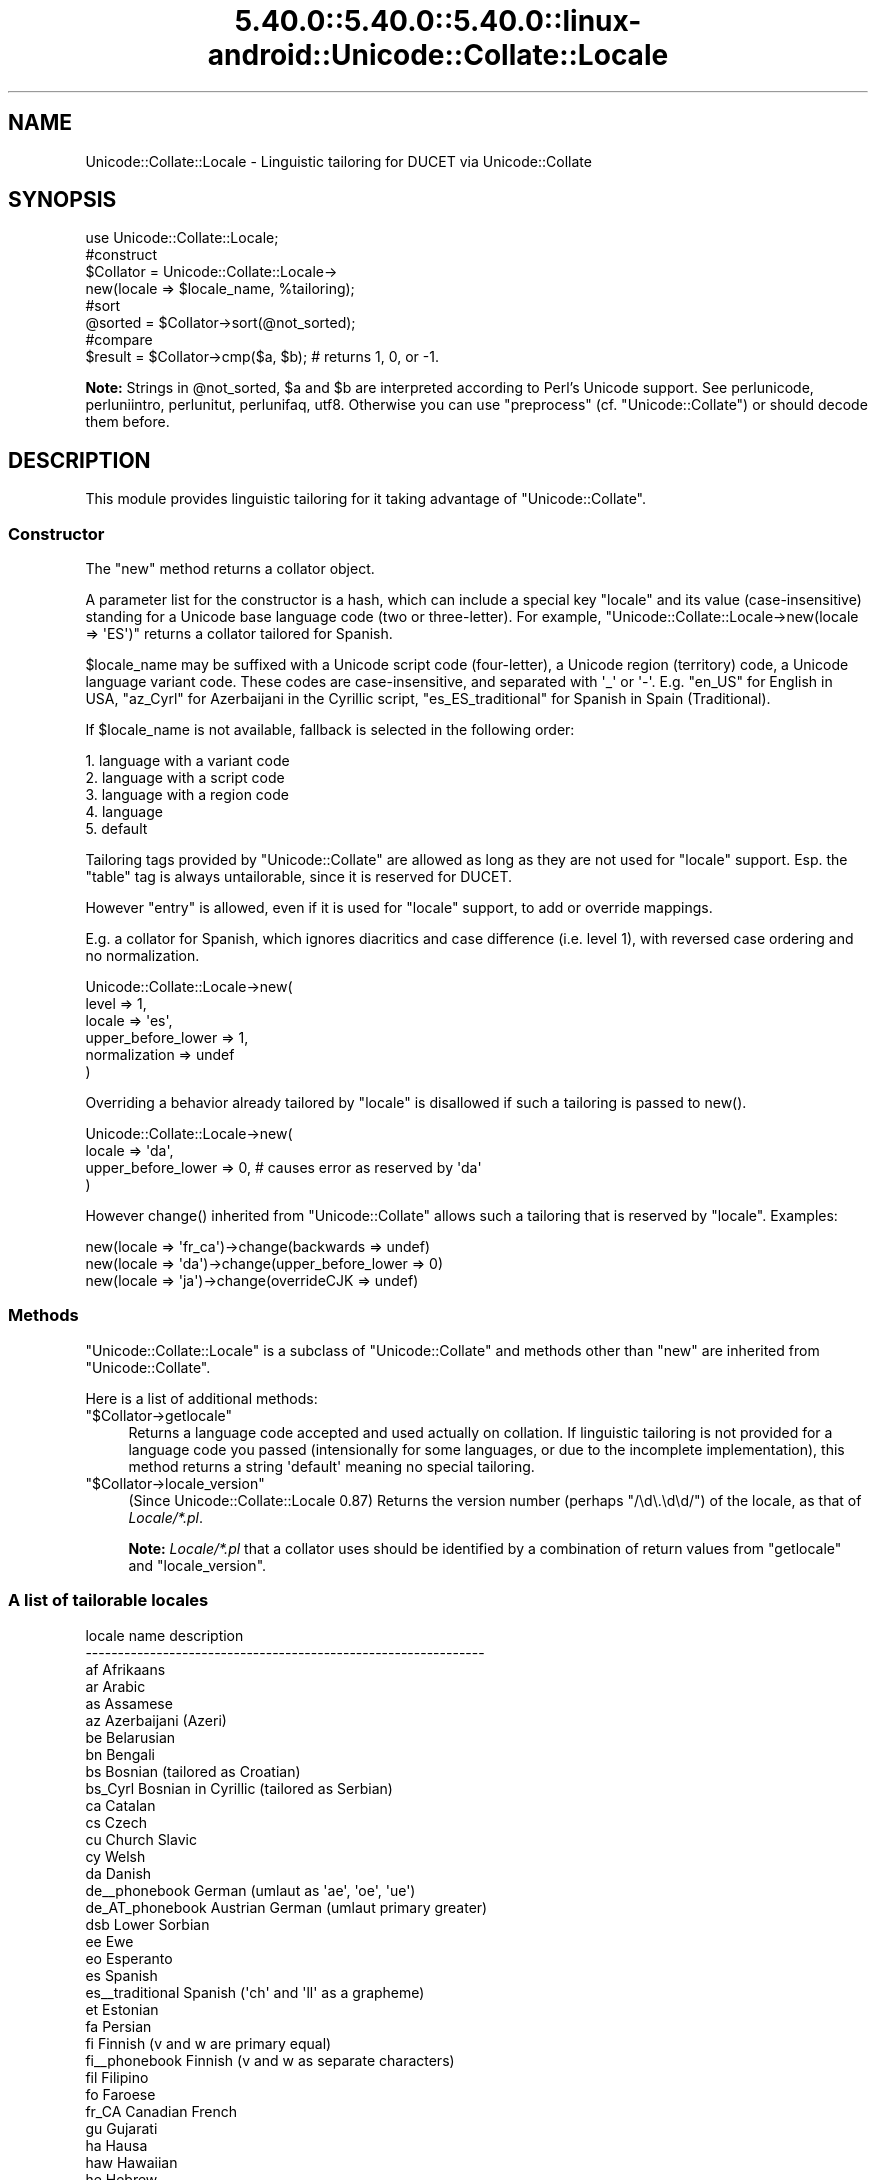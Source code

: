 .\" Automatically generated by Pod::Man 5.0102 (Pod::Simple 3.45)
.\"
.\" Standard preamble:
.\" ========================================================================
.de Sp \" Vertical space (when we can't use .PP)
.if t .sp .5v
.if n .sp
..
.de Vb \" Begin verbatim text
.ft CW
.nf
.ne \\$1
..
.de Ve \" End verbatim text
.ft R
.fi
..
.\" \*(C` and \*(C' are quotes in nroff, nothing in troff, for use with C<>.
.ie n \{\
.    ds C` ""
.    ds C' ""
'br\}
.el\{\
.    ds C`
.    ds C'
'br\}
.\"
.\" Escape single quotes in literal strings from groff's Unicode transform.
.ie \n(.g .ds Aq \(aq
.el       .ds Aq '
.\"
.\" If the F register is >0, we'll generate index entries on stderr for
.\" titles (.TH), headers (.SH), subsections (.SS), items (.Ip), and index
.\" entries marked with X<> in POD.  Of course, you'll have to process the
.\" output yourself in some meaningful fashion.
.\"
.\" Avoid warning from groff about undefined register 'F'.
.de IX
..
.nr rF 0
.if \n(.g .if rF .nr rF 1
.if (\n(rF:(\n(.g==0)) \{\
.    if \nF \{\
.        de IX
.        tm Index:\\$1\t\\n%\t"\\$2"
..
.        if !\nF==2 \{\
.            nr % 0
.            nr F 2
.        \}
.    \}
.\}
.rr rF
.\" ========================================================================
.\"
.IX Title "5.40.0::5.40.0::5.40.0::linux-android::Unicode::Collate::Locale 3"
.TH 5.40.0::5.40.0::5.40.0::linux-android::Unicode::Collate::Locale 3 2024-12-13 "perl v5.40.0" "Perl Programmers Reference Guide"
.\" For nroff, turn off justification.  Always turn off hyphenation; it makes
.\" way too many mistakes in technical documents.
.if n .ad l
.nh
.SH NAME
Unicode::Collate::Locale \- Linguistic tailoring for DUCET via Unicode::Collate
.SH SYNOPSIS
.IX Header "SYNOPSIS"
.Vb 1
\&  use Unicode::Collate::Locale;
\&
\&  #construct
\&  $Collator = Unicode::Collate::Locale\->
\&      new(locale => $locale_name, %tailoring);
\&
\&  #sort
\&  @sorted = $Collator\->sort(@not_sorted);
\&
\&  #compare
\&  $result = $Collator\->cmp($a, $b); # returns 1, 0, or \-1.
.Ve
.PP
\&\fBNote:\fR Strings in \f(CW@not_sorted\fR, \f(CW$a\fR and \f(CW$b\fR are interpreted
according to Perl's Unicode support. See perlunicode,
perluniintro, perlunitut, perlunifaq, utf8.
Otherwise you can use \f(CW\*(C`preprocess\*(C'\fR (cf. \f(CW\*(C`Unicode::Collate\*(C'\fR)
or should decode them before.
.SH DESCRIPTION
.IX Header "DESCRIPTION"
This module provides linguistic tailoring for it
taking advantage of \f(CW\*(C`Unicode::Collate\*(C'\fR.
.SS Constructor
.IX Subsection "Constructor"
The \f(CW\*(C`new\*(C'\fR method returns a collator object.
.PP
A parameter list for the constructor is a hash, which can include
a special key \f(CW\*(C`locale\*(C'\fR and its value (case-insensitive) standing
for a Unicode base language code (two or three-letter).
For example, \f(CW\*(C`Unicode::Collate::Locale\->new(locale => \*(AqES\*(Aq)\*(C'\fR
returns a collator tailored for Spanish.
.PP
\&\f(CW$locale_name\fR may be suffixed with a Unicode script code (four-letter),
a Unicode region (territory) code, a Unicode language variant code.
These codes are case-insensitive, and separated with \f(CW\*(Aq_\*(Aq\fR or \f(CW\*(Aq\-\*(Aq\fR.
E.g. \f(CW\*(C`en_US\*(C'\fR for English in USA,
\&\f(CW\*(C`az_Cyrl\*(C'\fR for Azerbaijani in the Cyrillic script,
\&\f(CW\*(C`es_ES_traditional\*(C'\fR for Spanish in Spain (Traditional).
.PP
If \f(CW$locale_name\fR is not available,
fallback is selected in the following order:
.PP
.Vb 5
\&    1. language with a variant code
\&    2. language with a script code
\&    3. language with a region code
\&    4. language
\&    5. default
.Ve
.PP
Tailoring tags provided by \f(CW\*(C`Unicode::Collate\*(C'\fR are allowed as long as
they are not used for \f(CW\*(C`locale\*(C'\fR support.  Esp. the \f(CW\*(C`table\*(C'\fR tag
is always untailorable, since it is reserved for DUCET.
.PP
However \f(CW\*(C`entry\*(C'\fR is allowed, even if it is used for \f(CW\*(C`locale\*(C'\fR support,
to add or override mappings.
.PP
E.g. a collator for Spanish, which ignores diacritics and case difference
(i.e. level 1), with reversed case ordering and no normalization.
.PP
.Vb 6
\&    Unicode::Collate::Locale\->new(
\&        level => 1,
\&        locale => \*(Aqes\*(Aq,
\&        upper_before_lower => 1,
\&        normalization => undef
\&    )
.Ve
.PP
Overriding a behavior already tailored by \f(CW\*(C`locale\*(C'\fR is disallowed
if such a tailoring is passed to \f(CWnew()\fR.
.PP
.Vb 4
\&    Unicode::Collate::Locale\->new(
\&        locale => \*(Aqda\*(Aq,
\&        upper_before_lower => 0, # causes error as reserved by \*(Aqda\*(Aq
\&    )
.Ve
.PP
However \f(CWchange()\fR inherited from \f(CW\*(C`Unicode::Collate\*(C'\fR allows
such a tailoring that is reserved by \f(CW\*(C`locale\*(C'\fR. Examples:
.PP
.Vb 3
\&    new(locale => \*(Aqfr_ca\*(Aq)\->change(backwards => undef)
\&    new(locale => \*(Aqda\*(Aq)\->change(upper_before_lower => 0)
\&    new(locale => \*(Aqja\*(Aq)\->change(overrideCJK => undef)
.Ve
.SS Methods
.IX Subsection "Methods"
\&\f(CW\*(C`Unicode::Collate::Locale\*(C'\fR is a subclass of \f(CW\*(C`Unicode::Collate\*(C'\fR
and methods other than \f(CW\*(C`new\*(C'\fR are inherited from \f(CW\*(C`Unicode::Collate\*(C'\fR.
.PP
Here is a list of additional methods:
.ie n .IP """$Collator\->getlocale""" 4
.el .IP \f(CW$Collator\->getlocale\fR 4
.IX Item "$Collator->getlocale"
Returns a language code accepted and used actually on collation.
If linguistic tailoring is not provided for a language code you passed
(intensionally for some languages, or due to the incomplete implementation),
this method returns a string \f(CW\*(Aqdefault\*(Aq\fR meaning no special tailoring.
.ie n .IP """$Collator\->locale_version""" 4
.el .IP \f(CW$Collator\->locale_version\fR 4
.IX Item "$Collator->locale_version"
(Since Unicode::Collate::Locale 0.87)
Returns the version number (perhaps \f(CW\*(C`/\ed\e.\ed\ed/\*(C'\fR) of the locale, as that
of \fILocale/*.pl\fR.
.Sp
\&\fBNote:\fR \fILocale/*.pl\fR that a collator uses should be identified by
a combination of return values from \f(CW\*(C`getlocale\*(C'\fR and \f(CW\*(C`locale_version\*(C'\fR.
.SS "A list of tailorable locales"
.IX Subsection "A list of tailorable locales"
.Vb 10
\&      locale name       description
\&    \-\-\-\-\-\-\-\-\-\-\-\-\-\-\-\-\-\-\-\-\-\-\-\-\-\-\-\-\-\-\-\-\-\-\-\-\-\-\-\-\-\-\-\-\-\-\-\-\-\-\-\-\-\-\-\-\-\-\-\-\-\-
\&      af                Afrikaans
\&      ar                Arabic
\&      as                Assamese
\&      az                Azerbaijani (Azeri)
\&      be                Belarusian
\&      bn                Bengali
\&      bs                Bosnian (tailored as Croatian)
\&      bs_Cyrl           Bosnian in Cyrillic (tailored as Serbian)
\&      ca                Catalan
\&      cs                Czech
\&      cu                Church Slavic
\&      cy                Welsh
\&      da                Danish
\&      de_\|_phonebook     German (umlaut as \*(Aqae\*(Aq, \*(Aqoe\*(Aq, \*(Aque\*(Aq)
\&      de_AT_phonebook   Austrian German (umlaut primary greater)
\&      dsb               Lower Sorbian
\&      ee                Ewe
\&      eo                Esperanto
\&      es                Spanish
\&      es_\|_traditional   Spanish (\*(Aqch\*(Aq and \*(Aqll\*(Aq as a grapheme)
\&      et                Estonian
\&      fa                Persian
\&      fi                Finnish (v and w are primary equal)
\&      fi_\|_phonebook     Finnish (v and w as separate characters)
\&      fil               Filipino
\&      fo                Faroese
\&      fr_CA             Canadian French
\&      gu                Gujarati
\&      ha                Hausa
\&      haw               Hawaiian
\&      he                Hebrew
\&      hi                Hindi
\&      hr                Croatian
\&      hu                Hungarian
\&      hy                Armenian
\&      ig                Igbo
\&      is                Icelandic
\&      ja                Japanese [1]
\&      kk                Kazakh
\&      kl                Kalaallisut
\&      kn                Kannada
\&      ko                Korean [2]
\&      kok               Konkani
\&      lkt               Lakota
\&      ln                Lingala
\&      lt                Lithuanian
\&      lv                Latvian
\&      mk                Macedonian
\&      ml                Malayalam
\&      mr                Marathi
\&      mt                Maltese
\&      nb                Norwegian Bokmal
\&      nn                Norwegian Nynorsk
\&      nso               Northern Sotho
\&      om                Oromo
\&      or                Oriya
\&      pa                Punjabi
\&      pl                Polish
\&      ro                Romanian
\&      sa                Sanskrit
\&      se                Northern Sami
\&      si                Sinhala
\&      si_\|_dictionary    Sinhala (U+0DA5 = U+0DA2,0DCA,0DA4)
\&      sk                Slovak
\&      sl                Slovenian
\&      sq                Albanian
\&      sr                Serbian
\&      sr_Latn           Serbian in Latin (tailored as Croatian)
\&      sv                Swedish (v and w are primary equal)
\&      sv_\|_reformed      Swedish (v and w as separate characters)
\&      ta                Tamil
\&      te                Telugu
\&      th                Thai
\&      tn                Tswana
\&      to                Tonga
\&      tr                Turkish
\&      ug_Cyrl           Uyghur in Cyrillic
\&      uk                Ukrainian
\&      ur                Urdu
\&      vi                Vietnamese
\&      vo                Volapu"k
\&      wae               Walser
\&      wo                Wolof
\&      yo                Yoruba
\&      zh                Chinese
\&      zh_\|_big5han       Chinese (ideographs: big5 order)
\&      zh_\|_gb2312han     Chinese (ideographs: GB\-2312 order)
\&      zh_\|_pinyin        Chinese (ideographs: pinyin order) [3]
\&      zh_\|_stroke        Chinese (ideographs: stroke order) [3]
\&      zh_\|_zhuyin        Chinese (ideographs: zhuyin order) [3]
\&    \-\-\-\-\-\-\-\-\-\-\-\-\-\-\-\-\-\-\-\-\-\-\-\-\-\-\-\-\-\-\-\-\-\-\-\-\-\-\-\-\-\-\-\-\-\-\-\-\-\-\-\-\-\-\-\-\-\-\-\-\-\-
.Ve
.PP
Locales according to the default UCA rules include
am (Amharic) without \f(CW\*(C`[reorder Ethi]\*(C'\fR,
bg (Bulgarian) without \f(CW\*(C`[reorder Cyrl]\*(C'\fR,
chr (Cherokee) without \f(CW\*(C`[reorder Cher]\*(C'\fR,
de (German),
en (English),
fr (French),
ga (Irish),
id (Indonesian),
it (Italian),
ka (Georgian) without \f(CW\*(C`[reorder Geor]\*(C'\fR,
mn (Mongolian) without \f(CW\*(C`[reorder Cyrl Mong]\*(C'\fR,
ms (Malay),
nl (Dutch),
pt (Portuguese),
ru (Russian) without \f(CW\*(C`[reorder Cyrl]\*(C'\fR,
sw (Swahili),
zu (Zulu).
.PP
\&\fBNote\fR
.PP
[1] ja: Ideographs are sorted in JIS X 0208 order.
Fullwidth and halfwidth forms are identical to their regular form.
The difference between hiragana and katakana is at the 4th level,
the comparison also requires \f(CW\*(C`(variable => \*(AqNon\-ignorable\*(Aq)\*(C'\fR,
and then \f(CW\*(C`katakana_before_hiragana\*(C'\fR has no effect.
.PP
[2] ko: Plenty of ideographs are sorted by their reading. Such
an ideograph is primary (level 1) equal to, and secondary (level 2)
greater than, the corresponding hangul syllable.
.PP
[3] zh_\|_pinyin, zh_\|_stroke and zh_\|_zhuyin: implemented alt='short',
where a smaller number of ideographs are tailored.
.SS "A list of variant codes and their aliases"
.IX Subsection "A list of variant codes and their aliases"
.Vb 10
\&      variant code       alias
\&    \-\-\-\-\-\-\-\-\-\-\-\-\-\-\-\-\-\-\-\-\-\-\-\-\-\-\-\-\-\-\-\-\-\-\-\-\-\-\-\-\-\-
\&      dictionary         dict
\&      phonebook          phone     phonebk
\&      reformed           reform
\&      traditional        trad
\&    \-\-\-\-\-\-\-\-\-\-\-\-\-\-\-\-\-\-\-\-\-\-\-\-\-\-\-\-\-\-\-\-\-\-\-\-\-\-\-\-\-\-
\&      big5han            big5
\&      gb2312han          gb2312
\&      pinyin
\&      stroke
\&      zhuyin
\&    \-\-\-\-\-\-\-\-\-\-\-\-\-\-\-\-\-\-\-\-\-\-\-\-\-\-\-\-\-\-\-\-\-\-\-\-\-\-\-\-\-\-
.Ve
.PP
Note: 'pinyin' is Han in Latin, 'zhuyin' is Han in Bopomofo.
.SH INSTALL
.IX Header "INSTALL"
Installation of \f(CW\*(C`Unicode::Collate::Locale\*(C'\fR requires \fICollate/Locale.pm\fR,
\&\fICollate/Locale/*.pm\fR, \fICollate/CJK/*.pm\fR and \fICollate/allkeys.txt\fR.
On building, \f(CW\*(C`Unicode::Collate::Locale\*(C'\fR doesn't require
any of \fIdata/*.txt\fR, \fIgendata/*\fR, and \fImklocale\fR.
Tests for \f(CW\*(C`Unicode::Collate::Locale\*(C'\fR are named \fIt/loc_*.t\fR.
.SH CAVEAT
.IX Header "CAVEAT"
.IP "Tailoring is not maximum" 4
.IX Item "Tailoring is not maximum"
Even if a certain letter is tailored, its equivalent would not always
tailored as well as it. For example, even though W is tailored,
fullwidth W (\f(CW\*(C`U+FF37\*(C'\fR), W with acute (\f(CW\*(C`U+1E82\*(C'\fR), etc. are not
tailored. The result may depend on whether source strings are
normalized or not, and whether decomposed or composed.
Thus \f(CW\*(C`(normalization => undef)\*(C'\fR is less preferred.
.IP "Collation reordering is not supported" 4
.IX Item "Collation reordering is not supported"
The order of any groups including scripts is not changed.
.SS Reference
.IX Subsection "Reference"
.Vb 10
\&      locale            based CLDR or other reference
\&    \-\-\-\-\-\-\-\-\-\-\-\-\-\-\-\-\-\-\-\-\-\-\-\-\-\-\-\-\-\-\-\-\-\-\-\-\-\-\-\-\-\-\-\-\-\-\-\-\-\-\-\-\-\-\-\-\-\-\-\-\-\-\-\-\-\-\-\-
\&      af                30 = 1.8.1
\&      ar                30 = 28 ("compat" wo [reorder Arab]) = 1.9.0
\&      as                30 = 28 (without [reorder Beng..]) = 23
\&      az                30 = 24 ("standard" wo [reorder Latn Cyrl])
\&      be                30 = 28 (without [reorder Cyrl])
\&      bn                30 = 28 ("standard" wo [reorder Beng..]) = 2.0.1
\&      bs                30 = 28 (type="standard": [import hr])
\&      bs_Cyrl           30 = 28 (type="standard": [import sr])
\&      ca                30 = 23 (alt="proposed" type="standard")
\&      cs                30 = 1.8.1 (type="standard")
\&      cu                34 = 30 (without [reorder Cyrl])
\&      cy                30 = 1.8.1
\&      da                22.1 = 1.8.1 (type="standard")
\&      de_\|_phonebook     30 = 2.0 (type="phonebook")
\&      de_AT_phonebook   30 = 27 (type="phonebook")
\&      dsb               30 = 26
\&      ee                30 = 21
\&      eo                30 = 1.8.1
\&      es                30 = 1.9.0 (type="standard")
\&      es_\|_traditional   30 = 1.8.1 (type="traditional")
\&      et                30 = 26
\&      fa                22.1 = 1.8.1
\&      fi                22.1 = 1.8.1 (type="standard" alt="proposed")
\&      fi_\|_phonebook     22.1 = 1.8.1 (type="phonebook")
\&      fil               30 = 1.9.0 (type="standard") = 1.8.1
\&      fo                22.1 = 1.8.1 (alt="proposed" type="standard")
\&      fr_CA             30 = 1.9.0
\&      gu                30 = 28 ("standard" wo [reorder Gujr..]) = 1.9.0
\&      ha                30 = 1.9.0
\&      haw               30 = 24
\&      he                30 = 28 (without [reorder Hebr]) = 23
\&      hi                30 = 28 (without [reorder Deva..]) = 1.9.0
\&      hr                30 = 28 ("standard" wo [reorder Latn Cyrl]) = 1.9.0
\&      hu                22.1 = 1.8.1 (alt="proposed" type="standard")
\&      hy                30 = 28 (without [reorder Armn]) = 1.8.1
\&      ig                30 = 1.8.1
\&      is                22.1 = 1.8.1 (type="standard")
\&      ja                22.1 = 1.8.1 (type="standard")
\&      kk                30 = 28 (without [reorder Cyrl])
\&      kl                22.1 = 1.8.1 (type="standard")
\&      kn                30 = 28 ("standard" wo [reorder Knda..]) = 1.9.0
\&      ko                22.1 = 1.8.1 (type="standard")
\&      kok               30 = 28 (without [reorder Deva..]) = 1.8.1
\&      lkt               30 = 25
\&      ln                30 = 2.0 (type="standard") = 1.8.1
\&      lt                22.1 = 1.9.0
\&      lv                22.1 = 1.9.0 (type="standard") = 1.8.1
\&      mk                30 = 28 (without [reorder Cyrl])
\&      ml                22.1 = 1.9.0
\&      mr                30 = 28 (without [reorder Deva..]) = 1.8.1
\&      mt                22.1 = 1.9.0
\&      nb                22.1 = 2.0   (type="standard")
\&      nn                22.1 = 2.0   (type="standard")
\&      nso           [*] 26 = 1.8.1
\&      om                22.1 = 1.8.1
\&      or                30 = 28 (without [reorder Orya..]) = 1.9.0
\&      pa                22.1 = 1.8.1
\&      pl                30 = 1.8.1
\&      ro                30 = 1.9.0 (type="standard")
\&      sa            [*] 1.9.1 = 1.8.1 (type="standard" alt="proposed")
\&      se                22.1 = 1.8.1 (type="standard")
\&      si                30 = 28 ("standard" wo [reorder Sinh..]) = 1.9.0
\&      si_\|_dictionary    30 = 28 ("dictionary" wo [reorder Sinh..]) = 1.9.0
\&      sk                22.1 = 1.9.0 (type="standard")
\&      sl                22.1 = 1.8.1 (type="standard" alt="proposed")
\&      sq                22.1 = 1.8.1 (alt="proposed" type="standard")
\&      sr                30 = 28 (without [reorder Cyrl])
\&      sr_Latn           30 = 28 (type="standard": [import hr])
\&      sv                22.1 = 1.9.0 (type="standard")
\&      sv_\|_reformed      22.1 = 1.8.1 (type="reformed")
\&      ta                22.1 = 1.9.0
\&      te                30 = 28 (without [reorder Telu..]) = 1.9.0
\&      th                22.1 = 22
\&      tn            [*] 26 = 1.8.1
\&      to                22.1 = 22
\&      tr                22.1 = 1.8.1 (type="standard")
\&      uk                30 = 28 (without [reorder Cyrl])
\&      ug_Cyrl           https://en.wikipedia.org/wiki/Uyghur_Cyrillic_alphabet
\&      ur                22.1 = 1.9.0
\&      vi                22.1 = 1.8.1
\&      vo                30 = 25
\&      wae               30 = 2.0
\&      wo            [*] 1.9.1 = 1.8.1
\&      yo                30 = 1.8.1
\&      zh                22.1 = 1.8.1 (type="standard")
\&      zh_\|_big5han       22.1 = 1.8.1 (type="big5han")
\&      zh_\|_gb2312han     22.1 = 1.8.1 (type="gb2312han")
\&      zh_\|_pinyin        22.1 = 2.0   (type=\*(Aqpinyin\*(Aq alt=\*(Aqshort\*(Aq)
\&      zh_\|_stroke        22.1 = 1.9.1 (type=\*(Aqstroke\*(Aq alt=\*(Aqshort\*(Aq)
\&      zh_\|_zhuyin        22.1 = 22    (type=\*(Aqzhuyin\*(Aq alt=\*(Aqshort\*(Aq)
\&    \-\-\-\-\-\-\-\-\-\-\-\-\-\-\-\-\-\-\-\-\-\-\-\-\-\-\-\-\-\-\-\-\-\-\-\-\-\-\-\-\-\-\-\-\-\-\-\-\-\-\-\-\-\-\-\-\-\-\-\-\-\-\-\-\-\-\-\-
.Ve
.PP
[*] http://www.unicode.org/repos/cldr/tags/latest/seed/collation/
.SH AUTHOR
.IX Header "AUTHOR"
The Unicode::Collate::Locale module for perl was written
by SADAHIRO Tomoyuki, <SADAHIRO@cpan.org>.
This module is Copyright(C) 2004\-2020, SADAHIRO Tomoyuki. Japan.
All rights reserved.
.PP
This module is free software; you can redistribute it and/or
modify it under the same terms as Perl itself.
.SH "SEE ALSO"
.IX Header "SEE ALSO"
.IP "Unicode Collation Algorithm \- UTS #10" 4
.IX Item "Unicode Collation Algorithm - UTS #10"
<http://www.unicode.org/reports/tr10/>
.IP "The Default Unicode Collation Element Table (DUCET)" 4
.IX Item "The Default Unicode Collation Element Table (DUCET)"
<http://www.unicode.org/Public/UCA/latest/allkeys.txt>
.IP "Unicode Locale Data Markup Language (LDML) \- UTS #35" 4
.IX Item "Unicode Locale Data Markup Language (LDML) - UTS #35"
<http://www.unicode.org/reports/tr35/>
.IP "CLDR \- Unicode Common Locale Data Repository" 4
.IX Item "CLDR - Unicode Common Locale Data Repository"
<http://cldr.unicode.org/>
.IP Unicode::Collate 4
.IX Item "Unicode::Collate"
.PD 0
.IP Unicode::Normalize 4
.IX Item "Unicode::Normalize"
